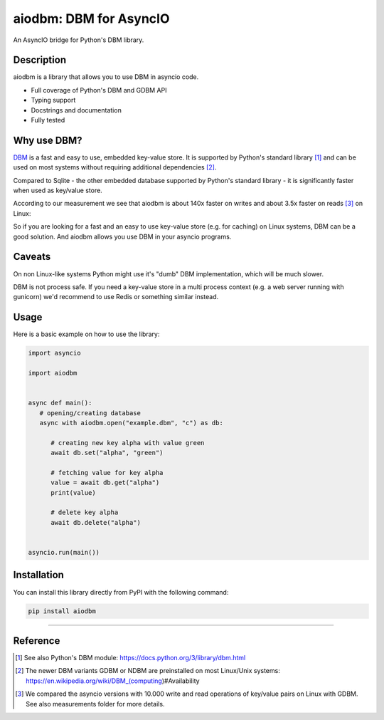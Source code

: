 =======================
aiodbm: DBM for AsyncIO
=======================

An AsyncIO bridge for Python's DBM library.

|release| |python| |tests| |codecov| |docs| |pre-commit| |Code style: black|

Description
-----------

aiodbm is a library that allows you to use DBM in asyncio code.

* Full coverage of Python's DBM and GDBM API
* Typing support
* Docstrings and documentation
* Fully tested

Why use DBM?
---------------

`DBM <https://en.wikipedia.org/wiki/DBM_(computing)>`_ is a fast and easy to use, embedded key-value store.
It is supported by Python's standard library [1]_ and can be used on most systems without requiring additional dependencies [2]_.

Compared to Sqlite - the other embedded database supported by Python's standard library - it is significantly faster when used as key/value store.

According to our measurement we see that aiodbm is about 140x faster on writes and about 3.5x faster on reads [3]_ on Linux:

.. image:: https://raw.githubusercontent.com/ErikKalkoken/aiodbm/main/measurements/measurements.png
  :width: 800
  :alt: Throughput measurements for aiodbm vs. aiosqlite

So if you are looking for a fast and an easy to use key-value store (e.g. for caching) on Linux systems, DBM can be a good solution. And aiodbm allows you use DBM in your asyncio programs.

Caveats
-------

On non Linux-like systems Python might use it's "dumb" DBM implementation, which will be much slower.

DBM is not process safe. If you need a key-value store in a multi process context (e.g. a web server running with gunicorn) we'd recommend to use Redis or something similar instead.

Usage
-----

Here is a basic example on how to use the library:

.. code:: python

   import asyncio

   import aiodbm


   async def main():
      # opening/creating database
      async with aiodbm.open("example.dbm", "c") as db:

         # creating new key alpha with value green
         await db.set("alpha", "green")

         # fetching value for key alpha
         value = await db.get("alpha")
         print(value)

         # delete key alpha
         await db.delete("alpha")


   asyncio.run(main())


Installation
------------

You can install this library directly from PyPI with the following command:

.. code:: shell

    pip install aiodbm

------------

Reference
---------

.. [1] See also Python's DBM module: https://docs.python.org/3/library/dbm.html

.. [2] The newer DBM variants GDBM or NDBM are preinstalled on most Linux/Unix systems: https://en.wikipedia.org/wiki/DBM_(computing)#Availability

.. [3] We compared the asyncio versions with 10.000 write and read operations of key/value pairs on Linux with GDBM. See also measurements folder for more details.

.. _DBM: https://en.wikipedia.org/wiki/DBM_(computing)
.. _benchmark: https://charlesleifer.com/blog/completely-un-scientific-benchmarks-of-some-embedded-databases-with-python/

.. |release| image:: https://img.shields.io/pypi/v/aiodbm?label=release
   :target: https://pypi.org/project/aiodbm/
.. |python| image:: https://img.shields.io/pypi/pyversions/aiodbm
   :target: https://pypi.org/project/aiodbm/
.. |tests| image:: https://github.com/ErikKalkoken/aiodbm/actions/workflows/main.yml/badge.svg
   :target: https://github.com/ErikKalkoken/aiodbm/actions
.. |codecov| image:: https://codecov.io/gh/ErikKalkoken/aiodbm/branch/main/graph/badge.svg?token=V43h7hl1Te
   :target: https://codecov.io/gh/ErikKalkoken/aiodbm
.. |docs| image:: https://readthedocs.org/projects/aiodbm/badge/?version=latest
   :target: https://aiodbm.readthedocs.io/en/latest/?badge=latest
.. |pre-commit| image:: https://img.shields.io/badge/pre--commit-enabled-brightgreen?logo=pre-commit&logoColor=white
   :target: https://github.com/pre-commit/pre-commit
.. |Code style: black| image:: https://img.shields.io/badge/code%20style-black-000000.svg
   :target: https://github.com/psf/black
